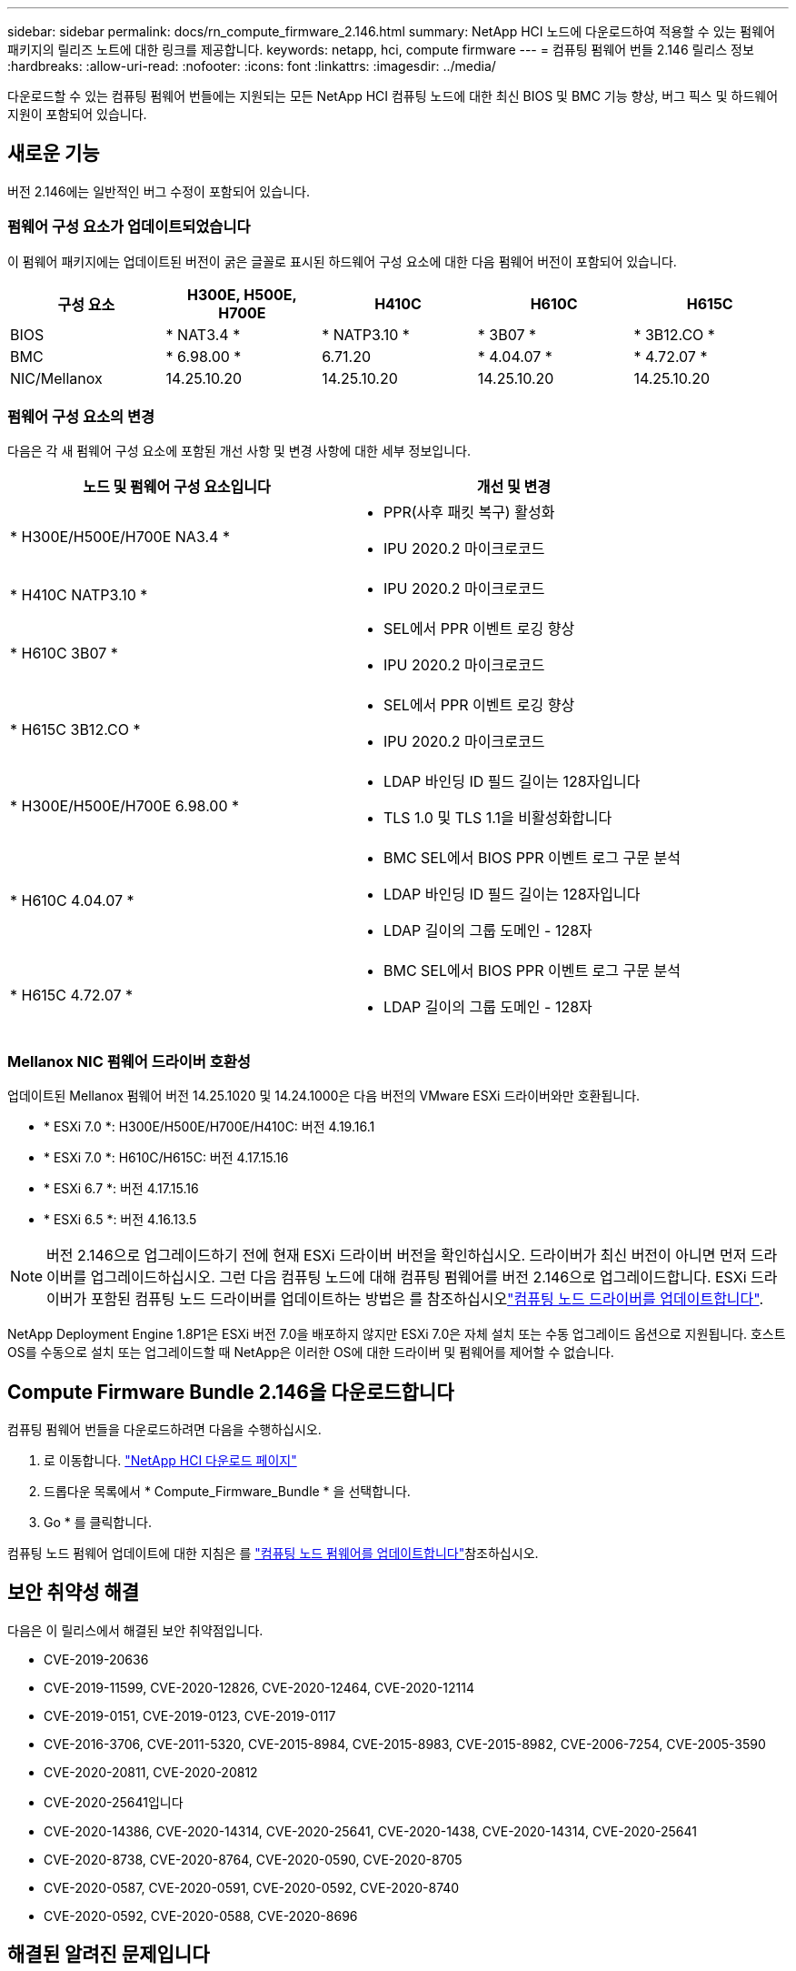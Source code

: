---
sidebar: sidebar 
permalink: docs/rn_compute_firmware_2.146.html 
summary: NetApp HCI 노드에 다운로드하여 적용할 수 있는 펌웨어 패키지의 릴리즈 노트에 대한 링크를 제공합니다. 
keywords: netapp, hci, compute firmware 
---
= 컴퓨팅 펌웨어 번들 2.146 릴리스 정보
:hardbreaks:
:allow-uri-read: 
:nofooter: 
:icons: font
:linkattrs: 
:imagesdir: ../media/


[role="lead"]
다운로드할 수 있는 컴퓨팅 펌웨어 번들에는 지원되는 모든 NetApp HCI 컴퓨팅 노드에 대한 최신 BIOS 및 BMC 기능 향상, 버그 픽스 및 하드웨어 지원이 포함되어 있습니다.



== 새로운 기능

버전 2.146에는 일반적인 버그 수정이 포함되어 있습니다.



=== 펌웨어 구성 요소가 업데이트되었습니다

이 펌웨어 패키지에는 업데이트된 버전이 굵은 글꼴로 표시된 하드웨어 구성 요소에 대한 다음 펌웨어 버전이 포함되어 있습니다.

|===
| 구성 요소 | H300E, H500E, H700E | H410C | H610C | H615C 


| BIOS | * NAT3.4 * | * NATP3.10 * | * 3B07 * | * 3B12.CO * 


| BMC | * 6.98.00 * | 6.71.20 | * 4.04.07 * | * 4.72.07 * 


| NIC/Mellanox | 14.25.10.20 | 14.25.10.20 | 14.25.10.20 | 14.25.10.20 
|===


=== 펌웨어 구성 요소의 변경

다음은 각 새 펌웨어 구성 요소에 포함된 개선 사항 및 변경 사항에 대한 세부 정보입니다.

|===
| 노드 및 펌웨어 구성 요소입니다 | 개선 및 변경 


| * H300E/H500E/H700E NA3.4 *  a| 
* PPR(사후 패킷 복구) 활성화
* IPU 2020.2 마이크로코드




| * H410C NATP3.10 *  a| 
* IPU 2020.2 마이크로코드




| * H610C 3B07 *  a| 
* SEL에서 PPR 이벤트 로깅 향상
* IPU 2020.2 마이크로코드




| * H615C 3B12.CO *  a| 
* SEL에서 PPR 이벤트 로깅 향상
* IPU 2020.2 마이크로코드




| * H300E/H500E/H700E 6.98.00 *  a| 
* LDAP 바인딩 ID 필드 길이는 128자입니다
* TLS 1.0 및 TLS 1.1을 비활성화합니다




| * H610C 4.04.07 *  a| 
* BMC SEL에서 BIOS PPR 이벤트 로그 구문 분석
* LDAP 바인딩 ID 필드 길이는 128자입니다
* LDAP 길이의 그룹 도메인 - 128자




| * H615C 4.72.07 *  a| 
* BMC SEL에서 BIOS PPR 이벤트 로그 구문 분석
* LDAP 길이의 그룹 도메인 - 128자


|===


=== Mellanox NIC 펌웨어 드라이버 호환성

업데이트된 Mellanox 펌웨어 버전 14.25.1020 및 14.24.1000은 다음 버전의 VMware ESXi 드라이버와만 호환됩니다.

* * ESXi 7.0 *: H300E/H500E/H700E/H410C: 버전 4.19.16.1
* * ESXi 7.0 *: H610C/H615C: 버전 4.17.15.16
* * ESXi 6.7 *: 버전 4.17.15.16
* * ESXi 6.5 *: 버전 4.16.13.5



NOTE: 버전 2.146으로 업그레이드하기 전에 현재 ESXi 드라이버 버전을 확인하십시오. 드라이버가 최신 버전이 아니면 먼저 드라이버를 업그레이드하십시오. 그런 다음 컴퓨팅 노드에 대해 컴퓨팅 펌웨어를 버전 2.146으로 업그레이드합니다. ESXi 드라이버가 포함된 컴퓨팅 노드 드라이버를 업데이트하는 방법은 를 참조하십시오link:task_hcc_upgrade_compute_node_drivers.html["컴퓨팅 노드 드라이버를 업데이트합니다"].

NetApp Deployment Engine 1.8P1은 ESXi 버전 7.0을 배포하지 않지만 ESXi 7.0은 자체 설치 또는 수동 업그레이드 옵션으로 지원됩니다. 호스트 OS를 수동으로 설치 또는 업그레이드할 때 NetApp은 이러한 OS에 대한 드라이버 및 펌웨어를 제어할 수 없습니다.



== Compute Firmware Bundle 2.146을 다운로드합니다

컴퓨팅 펌웨어 번들을 다운로드하려면 다음을 수행하십시오.

. 로 이동합니다. https://mysupport.netapp.com/site/products/all/details/netapp-hci/downloads-tab["NetApp HCI 다운로드 페이지"^]
. 드롭다운 목록에서 * Compute_Firmware_Bundle * 을 선택합니다.
. Go * 를 클릭합니다.


컴퓨팅 노드 펌웨어 업데이트에 대한 지침은 를 link:task_hcc_upgrade_compute_node_firmware.html#use-the-baseboard-management-controller-bmc-user-interface-ui["컴퓨팅 노드 펌웨어를 업데이트합니다"^]참조하십시오.



== 보안 취약성 해결

다음은 이 릴리스에서 해결된 보안 취약점입니다.

* CVE-2019-20636
* CVE-2019-11599, CVE-2020-12826, CVE-2020-12464, CVE-2020-12114
* CVE-2019-0151, CVE-2019-0123, CVE-2019-0117
* CVE-2016-3706, CVE-2011-5320, CVE-2015-8984, CVE-2015-8983, CVE-2015-8982, CVE-2006-7254, CVE-2005-3590
* CVE-2020-20811, CVE-2020-20812
* CVE-2020-25641입니다
* CVE-2020-14386, CVE-2020-14314, CVE-2020-25641, CVE-2020-1438, CVE-2020-14314, CVE-2020-25641
* CVE-2020-8738, CVE-2020-8764, CVE-2020-0590, CVE-2020-8705
* CVE-2020-0587, CVE-2020-0591, CVE-2020-0592, CVE-2020-8740
* CVE-2020-0592, CVE-2020-0588, CVE-2020-8696




== 해결된 알려진 문제입니다

해결된 문제에 대한 자세한 내용과 새로운 문제에 대한 자세한 내용은 를 https://mysupport.netapp.com/site/bugs-online/product["버그 온라인 도구"^] 참조하십시오.



=== BOL 도구 액세스

. 로  https://mysupport.netapp.com/site/bugs-online/product["BOL 도구"^] 이동하여 드롭다운 목록에서 * Element Software * 를 선택합니다.
+
image::bol_dashboard.png[스토리지 펌웨어 번들 릴리스 정보]

. 키워드 검색 필드에 "Compute Firmware Bundle"을 입력하고 * New Search * 를 클릭합니다.
+
image::compute_firmware_bundle_choice.png[스토리지 펌웨어 번들 릴리스 정보]

. 해결되었거나 열려 있는 버그 목록이 표시됩니다. 다음과 같이 결과를 더욱 세분화할 수 있습니다.
+
image::bol_list_bugs_found.png[스토리지 펌웨어 번들 릴리스 정보]



[discrete]
== 자세한 내용을 확인하십시오

* link:firmware_driver_versions.html["NetApp HCI 스토리지 노드의 NetApp HCI 및 펌웨어 버전에 대해 지원되는 펌웨어 및 ESXi 드라이버 버전"]

